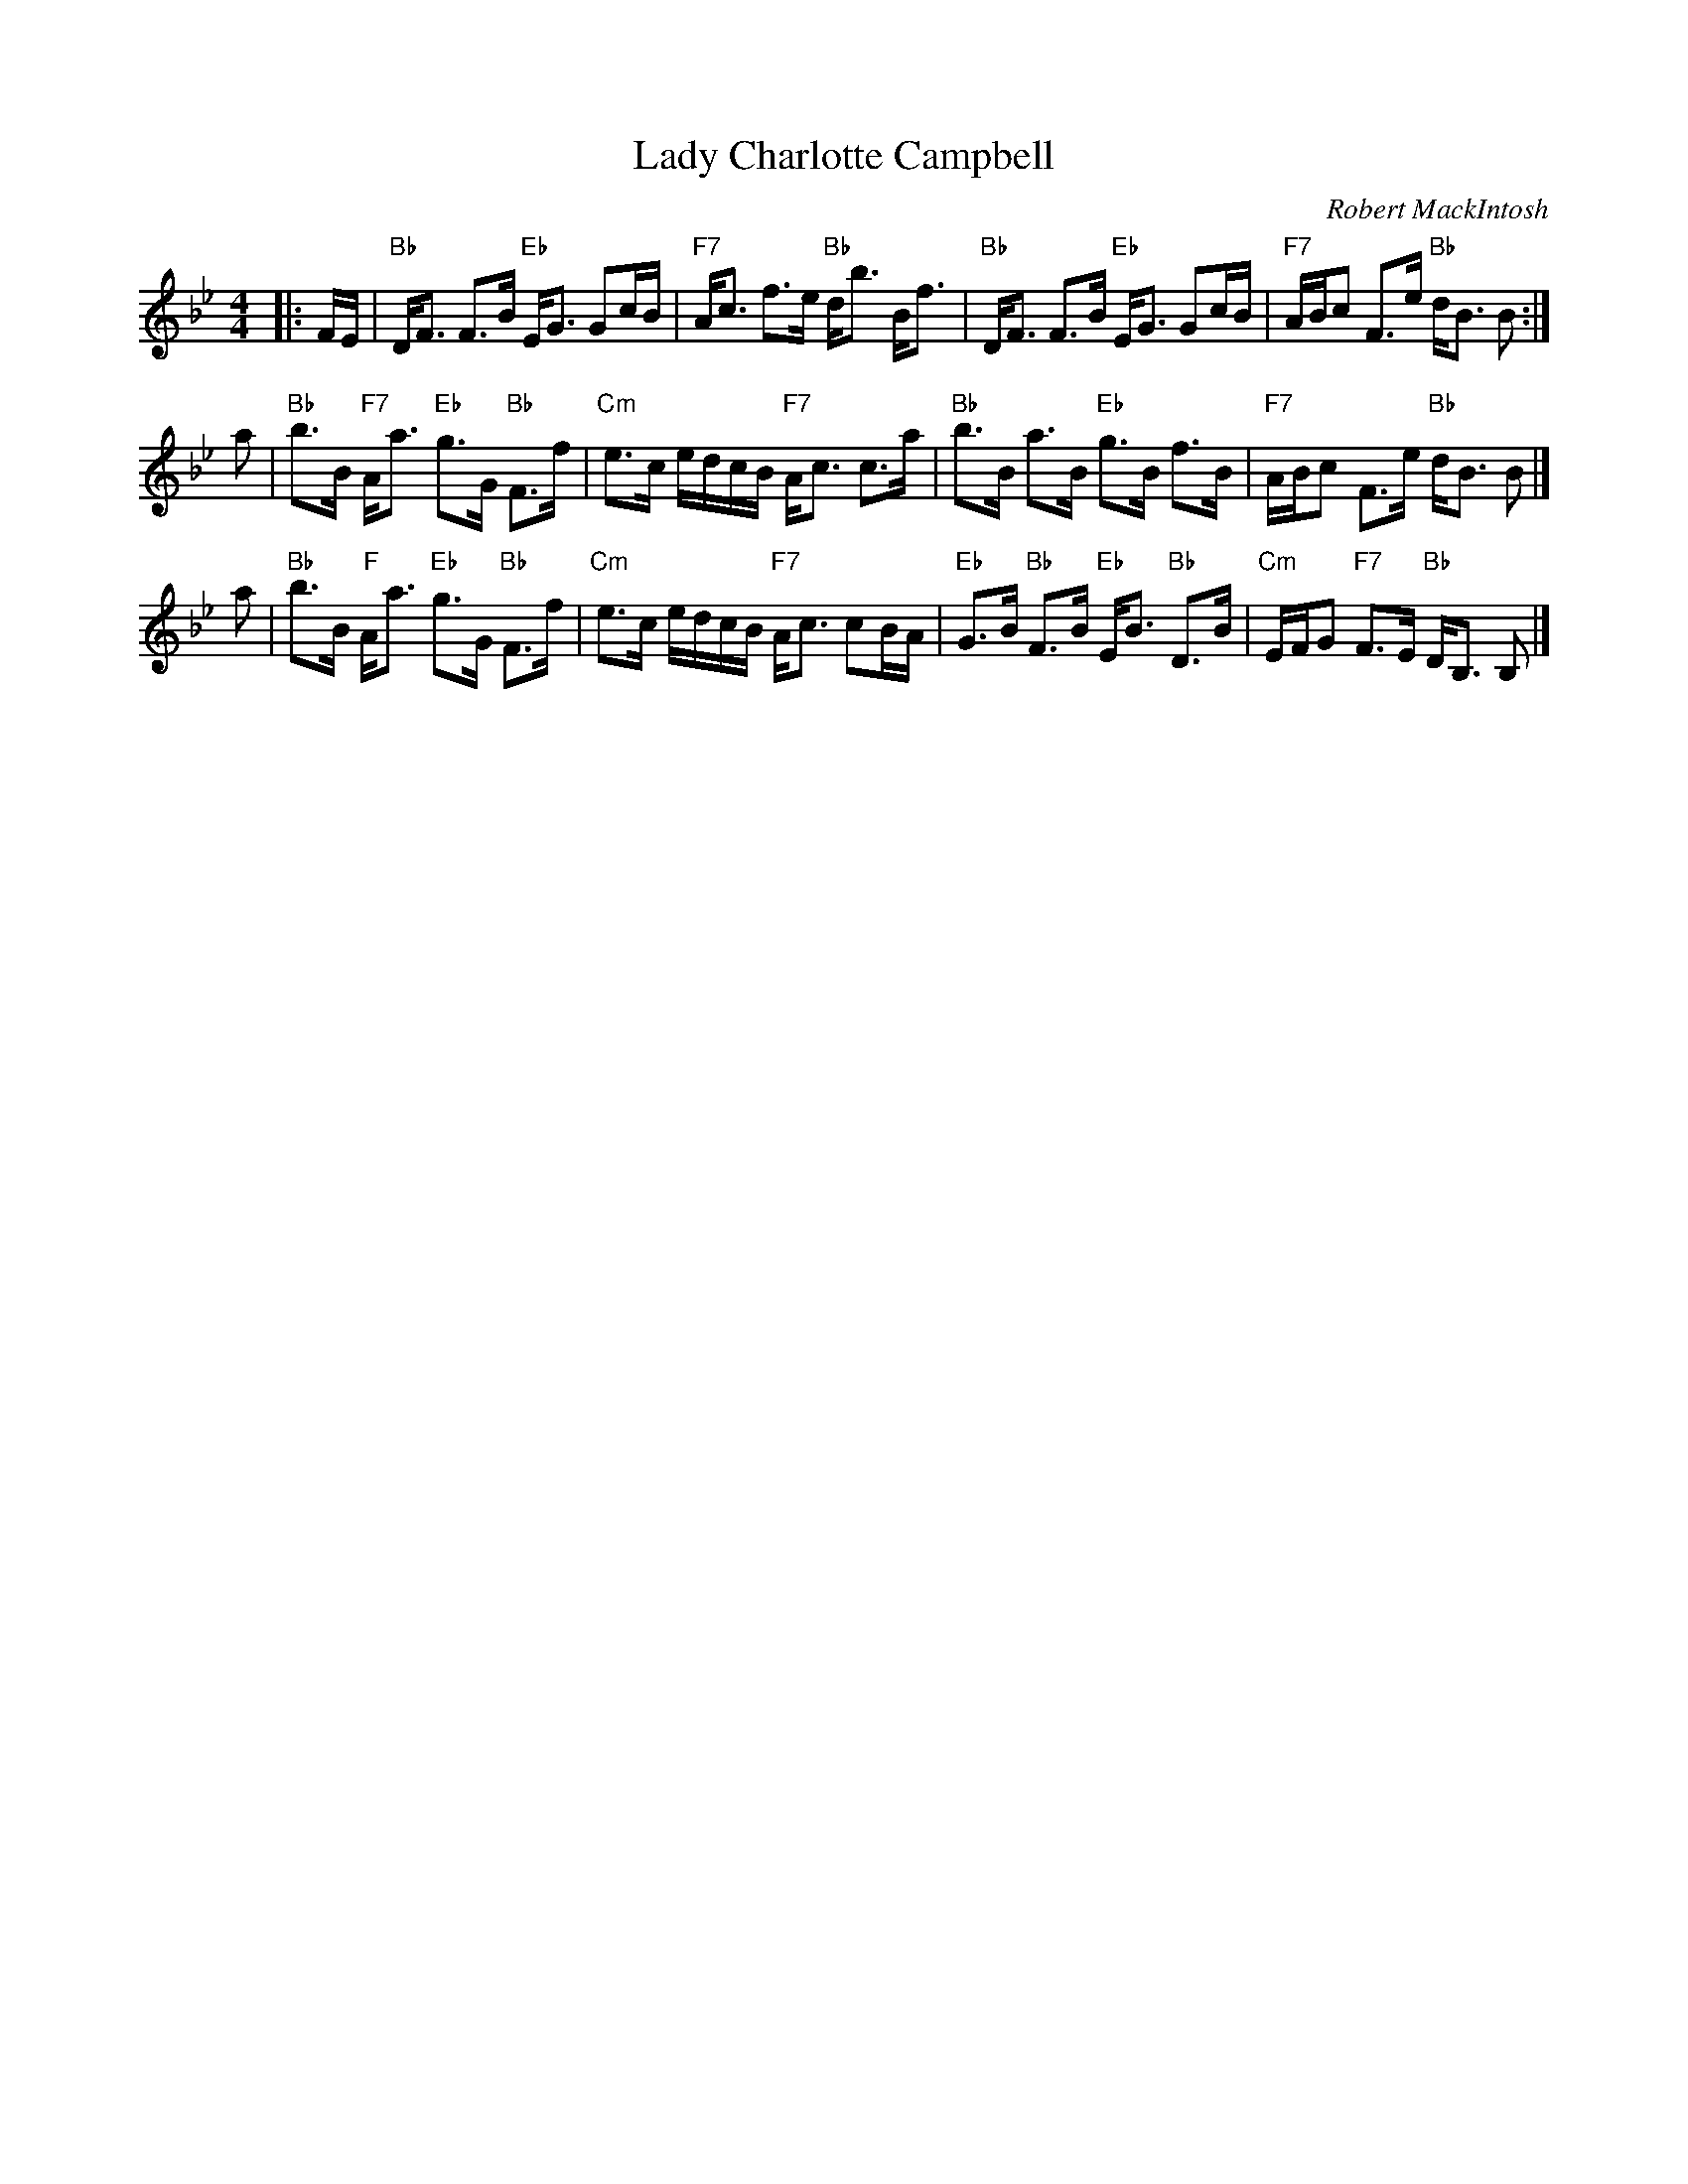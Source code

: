 X: 1
T: Lady Charlotte Campbell
C: Robert MackIntosh
B: Robert MackIntosh "Fourth Book of New Strathspey Reels" 1804
B: Glen Collection 1891
Z: 2002 John Chambers <jc:trillian.mit.edu>
R: strathspey
M: 4/4
L: 1/8
K: Bb
|: F/E/ \
| "Bb"D<F F>B "Eb"E<G Gc/B/ | "F7"A<c f>e "Bb"d<b B<f \
| "Bb"D<F F>B "Eb"E<G Gc/B/ | "F7"A/B/c F>e "Bb"d<B B :|
a \
| "Bb"b>B "F7"A<a "Eb"g>G "Bb"F>f | "Cm"e>c e/d/c/B/ "F7"A<c c>a \
| "Bb"b>B a>B "Eb"g>B f>B | "F7"A/B/c F>e "Bb"d<B B |]
a \
| "Bb"b>B "F"A<a "Eb"g>G "Bb"F>f | "Cm"e>c e/d/c/B/ "F7"A<c cB/A/ \
| "Eb"G>B "Bb"F>B "Eb"E<B "Bb"D>B | "Cm"E/F/G "F7"F>E "Bb"D<B, B, |]
